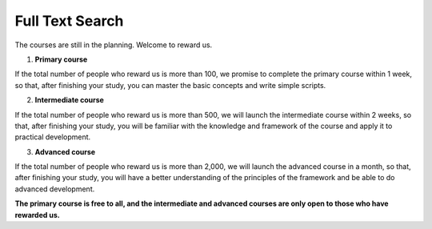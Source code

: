 Full Text Search
=======================
The courses are still in the planning. Welcome to reward us. 

1. **Primary course**

If the total number of people who reward us is more than 100, we promise to complete the primary course within 1 week, so that, after finishing your study, you can master the basic concepts and write simple scripts. 

2. **Intermediate course**

If the total number of people who reward us is more than 500, we will launch the intermediate course within 2 weeks, so that, after finishing your study, you will be familiar with the knowledge and framework of the course and apply it to practical development.

3. **Advanced course**

If the total number of people who reward us is more than 2,000, we will launch the advanced course in a month, so that, after finishing your study, you will have a better understanding of the principles of the framework and be able to do advanced development.


**The primary course is free to all, and the intermediate and advanced courses are only open to those who have rewarded us.**

